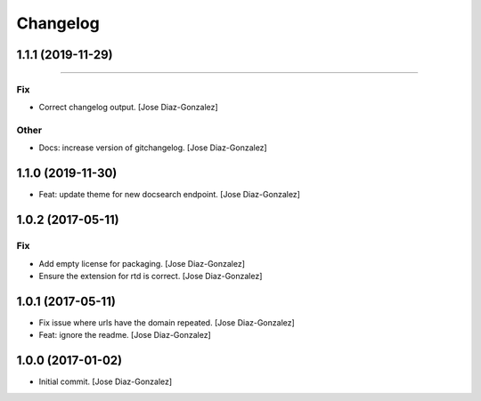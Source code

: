 Changelog
=========

1.1.1 (2019-11-29)
------------------
------------------------

Fix
~~~
- Correct changelog output. [Jose Diaz-Gonzalez]

Other
~~~~~
- Docs: increase version of gitchangelog. [Jose Diaz-Gonzalez]


1.1.0 (2019-11-30)
------------------
- Feat: update theme for new docsearch endpoint. [Jose Diaz-Gonzalez]


1.0.2 (2017-05-11)
------------------

Fix
~~~
- Add empty license for packaging. [Jose Diaz-Gonzalez]
- Ensure the extension for rtd is correct. [Jose Diaz-Gonzalez]


1.0.1 (2017-05-11)
------------------
- Fix issue where urls have the domain repeated. [Jose Diaz-Gonzalez]
- Feat: ignore the readme. [Jose Diaz-Gonzalez]


1.0.0 (2017-01-02)
------------------
- Initial commit. [Jose Diaz-Gonzalez]


